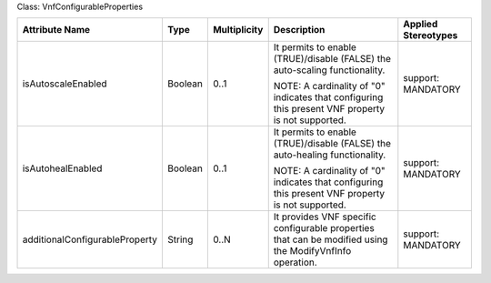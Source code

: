 .. Copyright 2018 (Huawei)
.. This file is licensed under the CREATIVE COMMONS ATTRIBUTION 4.0 INTERNATIONAL LICENSE
.. Full license text at https://creativecommons.org/licenses/by/4.0/legalcode

Class: VnfConfigurableProperties

+--------------------------------+-------------+------------------+-----------------+---------------+
| **Attribute Name**             | **Type**    | **Multiplicity** | **Description** | **Applied     |
|                                |             |                  |                 | Stereotypes** |
+================================+=============+==================+=================+===============+
| isAutoscaleEnabled             | Boolean     | 0..1             | It permits      | support:      |
|                                |             |                  | to enable       | MANDATORY     |
|                                |             |                  | (TRUE)/disable  |               |
|                                |             |                  | (FALSE) the     |               |
|                                |             |                  | auto-scaling    |               |
|                                |             |                  | functionality.  |               |
|                                |             |                  |                 |               |
|                                |             |                  | NOTE: A         |               |
|                                |             |                  | cardinality     |               |
|                                |             |                  | of "0"          |               |
|                                |             |                  | indicates       |               |
|                                |             |                  | that            |               |
|                                |             |                  | configuring     |               |
|                                |             |                  | this            |               |
|                                |             |                  | present VNF     |               |
|                                |             |                  | property is     |               |
|                                |             |                  | not             |               |
|                                |             |                  | supported.      |               |
+--------------------------------+-------------+------------------+-----------------+---------------+
| isAutohealEnabled              | Boolean     | 0..1             | It permits      | support:      |
|                                |             |                  | to enable       | MANDATORY     |
|                                |             |                  | (TRUE)/disable  |               |
|                                |             |                  | (FALSE) the     |               |
|                                |             |                  | auto-healing    |               |
|                                |             |                  | functionality.  |               |
|                                |             |                  |                 |               |
|                                |             |                  | NOTE: A         |               |
|                                |             |                  | cardinality     |               |
|                                |             |                  | of "0"          |               |
|                                |             |                  | indicates       |               |
|                                |             |                  | that            |               |
|                                |             |                  | configuring     |               |
|                                |             |                  | this            |               |
|                                |             |                  | present VNF     |               |
|                                |             |                  | property is     |               |
|                                |             |                  | not             |               |
|                                |             |                  | supported.      |               |
+--------------------------------+-------------+------------------+-----------------+---------------+
| additionalConfigurableProperty | String      | 0..N             | It provides     | support:      |
|                                |             |                  | VNF             | MANDATORY     |
|                                |             |                  | specific        |               |
|                                |             |                  | configurable    |               |
|                                |             |                  | properties      |               |
|                                |             |                  | that can be     |               |
|                                |             |                  | modified        |               |
|                                |             |                  | using the       |               |
|                                |             |                  | ModifyVnfInfo   |               |
|                                |             |                  | operation.      |               |
+--------------------------------+-------------+------------------+-----------------+---------------+
